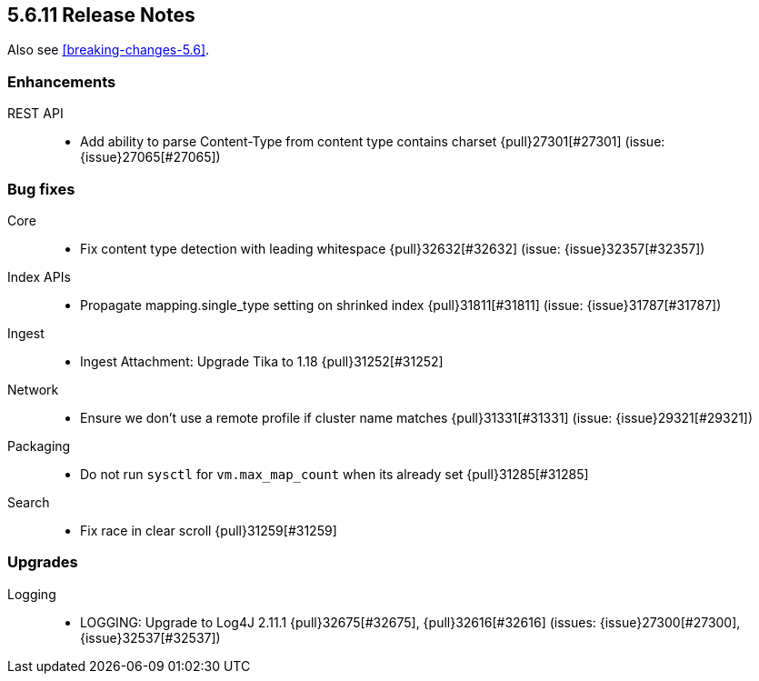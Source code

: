 [[release-notes-5.6.11]]
== 5.6.11 Release Notes

Also see <<breaking-changes-5.6>>.

[[enhancement-5.6.11]]
[float]
=== Enhancements

REST API::
* Add ability to parse Content-Type from content type contains charset {pull}27301[#27301] (issue: {issue}27065[#27065])

[float]
[[bug-5.6.11]]
=== Bug fixes

Core::
* Fix content type detection with leading whitespace {pull}32632[#32632] (issue: {issue}32357[#32357])

Index APIs::
* Propagate mapping.single_type setting on shrinked index {pull}31811[#31811] (issue: {issue}31787[#31787])

Ingest::
* Ingest Attachment: Upgrade Tika to 1.18 {pull}31252[#31252]

Network::
* Ensure we don't use a remote profile if cluster name matches {pull}31331[#31331] (issue: {issue}29321[#29321])

Packaging::
* Do not run `sysctl` for `vm.max_map_count` when its already set {pull}31285[#31285]

Search::
* Fix race in clear scroll {pull}31259[#31259]

[float]
[[upgrade-5.6.11]]
=== Upgrades

Logging::
* LOGGING: Upgrade to Log4J 2.11.1 {pull}32675[#32675], {pull}32616[#32616] (issues: {issue}27300[#27300], {issue}32537[#32537])